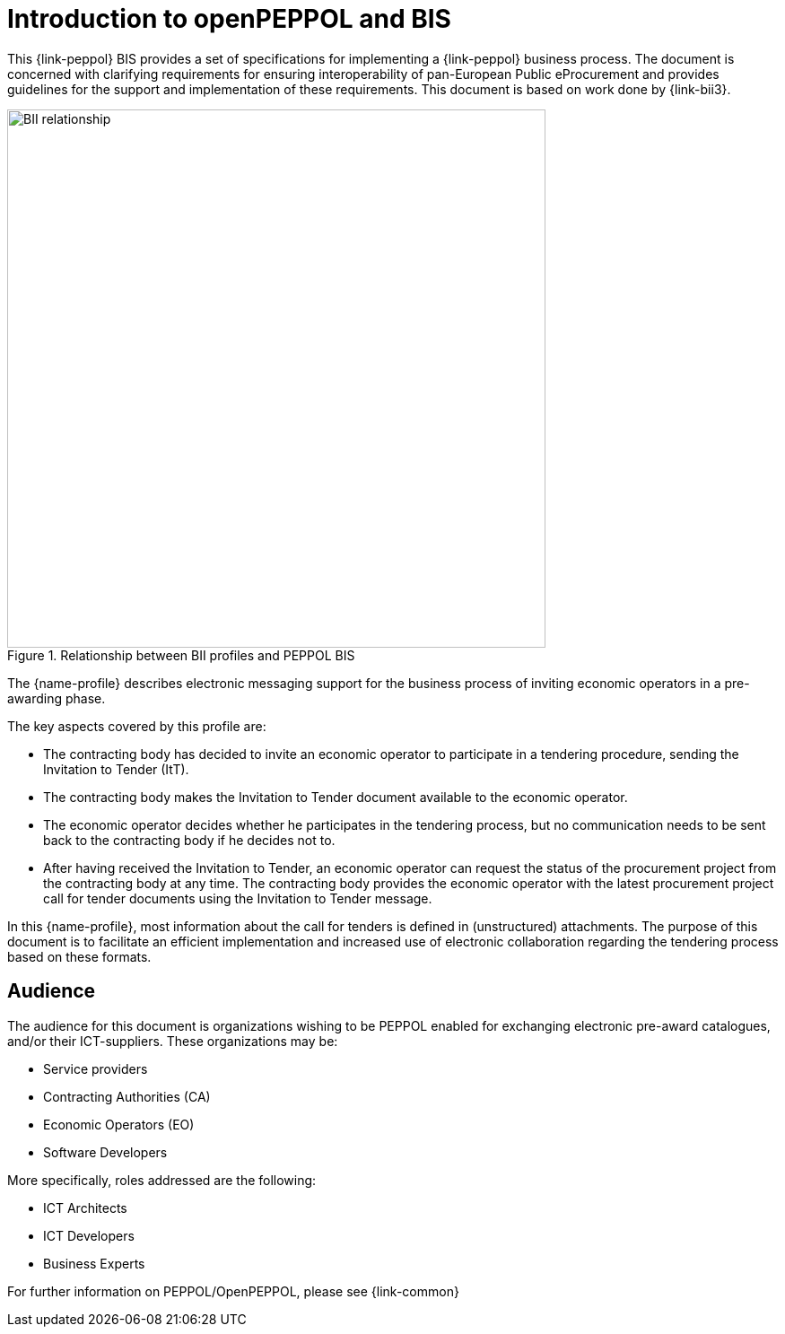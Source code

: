 [preface]
= Introduction to openPEPPOL and BIS

This {link-peppol} BIS provides a set of specifications for implementing a {link-peppol} business process. The document is concerned with clarifying requirements for ensuring interoperability of pan-European Public eProcurement and provides guidelines for the support and implementation of these requirements. This document is based on work done by {link-bii3}.

.Relationship between BII profiles and PEPPOL BIS
image::../../../shared/images/BII_relationship.png[align="center", width=600]

The {name-profile} describes electronic messaging support for the business process of inviting economic operators in a pre-awarding phase.

The key aspects covered by this profile are:

* The contracting body has decided to invite an economic operator to participate in a tendering procedure, sending the Invitation to Tender (ItT).
* The contracting body makes the Invitation to Tender document available to the economic operator.
* The economic operator decides whether he participates in the tendering process, but no communication needs to be sent back to the contracting body if he decides not to.
* After having received the Invitation to Tender, an economic operator can request the status of the procurement project from the contracting body at any time. The contracting body provides the economic operator with the latest procurement project call for tender documents using the Invitation to Tender message.

In this {name-profile}, most information about the call for tenders is defined in (unstructured) attachments. The purpose of this document is to facilitate an efficient implementation and increased use of electronic collaboration regarding the tendering process based on these formats.

== Audience

The audience for this document is organizations wishing to be PEPPOL enabled for exchanging electronic pre-award catalogues, and/or their ICT-suppliers. These organizations may be:

     * Service providers
     * Contracting Authorities (CA)
     * Economic Operators (EO)
     * Software Developers

More specifically, roles addressed are the following:

    * ICT Architects
    * ICT Developers
    * Business Experts

For further information on PEPPOL/OpenPEPPOL, please see {link-common}
